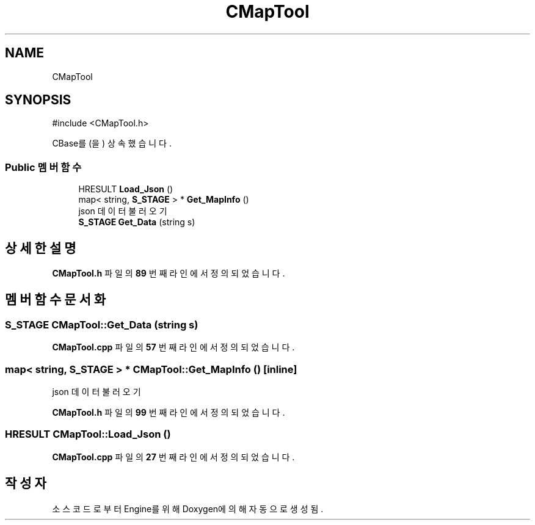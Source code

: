 .TH "CMapTool" 3 "Version 1.0" "Engine" \" -*- nroff -*-
.ad l
.nh
.SH NAME
CMapTool
.SH SYNOPSIS
.br
.PP
.PP
\fR#include <CMapTool\&.h>\fP
.PP
CBase를(을) 상속했습니다\&.
.SS "Public 멤버 함수"

.in +1c
.ti -1c
.RI "HRESULT \fBLoad_Json\fP ()"
.br
.ti -1c
.RI "map< string, \fBS_STAGE\fP > * \fBGet_MapInfo\fP ()"
.br
.RI "json 데이터 불러오기 "
.ti -1c
.RI "\fBS_STAGE\fP \fBGet_Data\fP (string s)"
.br
.in -1c
.SH "상세한 설명"
.PP 
\fBCMapTool\&.h\fP 파일의 \fB89\fP 번째 라인에서 정의되었습니다\&.
.SH "멤버 함수 문서화"
.PP 
.SS "\fBS_STAGE\fP CMapTool::Get_Data (string s)"

.PP
\fBCMapTool\&.cpp\fP 파일의 \fB57\fP 번째 라인에서 정의되었습니다\&.
.SS "map< string, \fBS_STAGE\fP > * CMapTool::Get_MapInfo ()\fR [inline]\fP"

.PP
json 데이터 불러오기 
.PP
\fBCMapTool\&.h\fP 파일의 \fB99\fP 번째 라인에서 정의되었습니다\&.
.SS "HRESULT CMapTool::Load_Json ()"

.PP
\fBCMapTool\&.cpp\fP 파일의 \fB27\fP 번째 라인에서 정의되었습니다\&.

.SH "작성자"
.PP 
소스 코드로부터 Engine를 위해 Doxygen에 의해 자동으로 생성됨\&.
